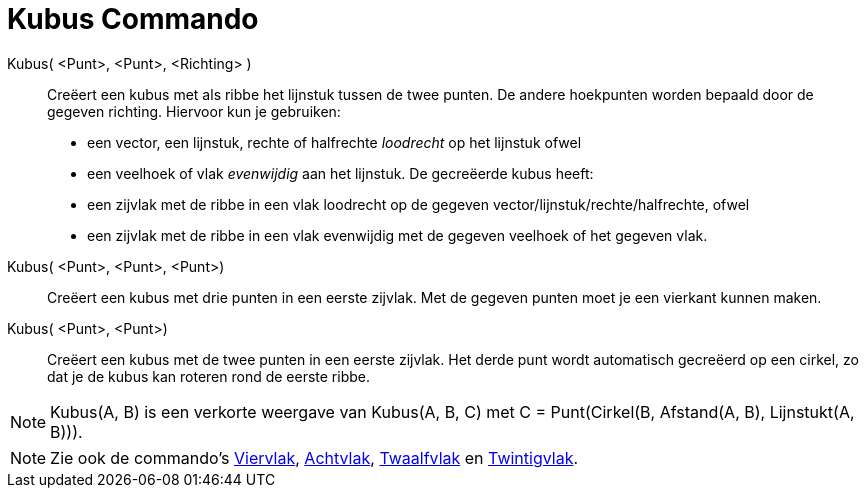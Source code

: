 = Kubus Commando
:page-en: commands/Cube_Command
ifdef::env-github[:imagesdir: /nl/modules/ROOT/assets/images]

Kubus( <Punt>, <Punt>, <Richting> )::
  Creëert een kubus met als ribbe het lijnstuk tussen de twee punten.
  De andere hoekpunten worden bepaald door de gegeven richting. Hiervoor kun je gebruiken:
  * een vector, een lijnstuk, rechte of halfrechte _loodrecht_ op het lijnstuk ofwel
  * een veelhoek of vlak _evenwijdig_ aan het lijnstuk.
  De gecreëerde kubus heeft:
  * een zijvlak met de ribbe in een vlak loodrecht op de gegeven vector/lijnstuk/rechte/halfrechte, ofwel
  * een zijvlak met de ribbe in een vlak evenwijdig met de gegeven veelhoek of het gegeven vlak.

Kubus( <Punt>, <Punt>, <Punt>)::
  Creëert een kubus met drie punten in een eerste zijvlak. Met de gegeven punten moet je een vierkant kunnen maken.

Kubus( <Punt>, <Punt>)::
  Creëert een kubus met de twee punten in een eerste zijvlak. Het derde punt wordt automatisch gecreëerd op een cirkel,
  zo dat je de kubus kan roteren rond de eerste ribbe.

[NOTE]
====

Kubus(A, B) is een verkorte weergave van Kubus(A, B, C) met C = Punt(Cirkel(B, Afstand(A, B), Lijnstukt(A, B))).

====

[NOTE]
====

Zie ook de commando's xref:/commands/Viervlak.adoc[Viervlak], xref:/commands/Achtvlak.adoc[Achtvlak],
xref:/commands/Twaalfvlak.adoc[Twaalfvlak] en xref:/commands/Twintigvlak.adoc[Twintigvlak].

====
